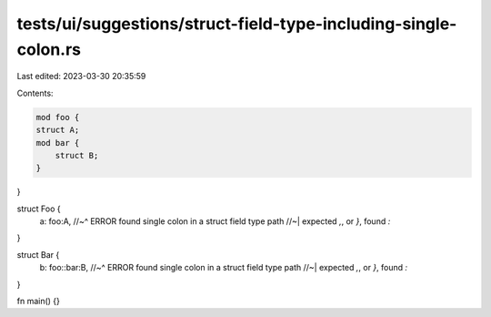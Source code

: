 tests/ui/suggestions/struct-field-type-including-single-colon.rs
================================================================

Last edited: 2023-03-30 20:35:59

Contents:

.. code-block:: rs

    mod foo {
    struct A;
    mod bar {
        struct B;
    }
}

struct Foo {
    a: foo:A,
    //~^ ERROR found single colon in a struct field type path
    //~| expected `,`, or `}`, found `:`
}

struct Bar {
    b: foo::bar:B,
    //~^ ERROR found single colon in a struct field type path
    //~| expected `,`, or `}`, found `:`
}

fn main() {}


